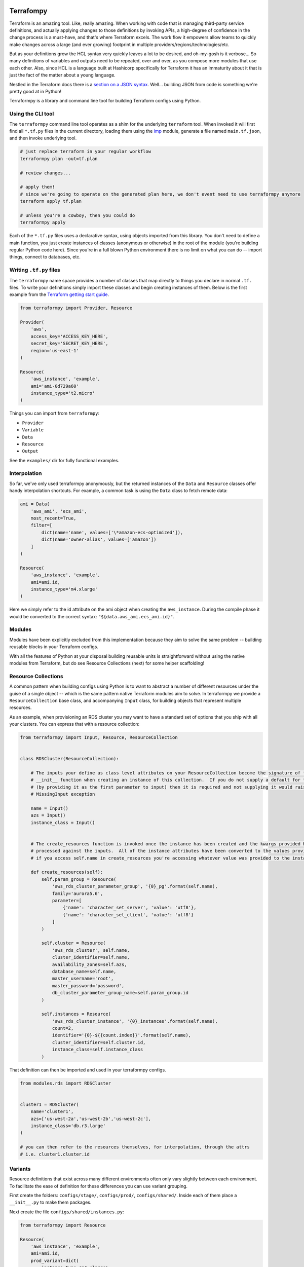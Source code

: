 Terrafompy
==========

Terraform is an amazing tool.  Like, really amazing.  When working with code that is managing third-party service
definitions, and actually applying changes to those definitions by invoking APIs, a high-degree of confidence in the
change process is a must-have, and that's where Terraform excels.  The work flow it empowers allow teams to quickly make
changes across a large (and ever growing) footprint in multiple providers/regions/technologies/etc.

But as your definitions grow the HCL syntax very quickly leaves a lot to be desired, and oh-my-gosh is it verbose... So
many definitions of variables and outputs need to be repeated, over and over, as you compose more modules that use each
other.  Also, since HCL is a language built at Hashicorp specifically for Terraform it has an immaturity about it that
is just the fact of the matter about a young language.

Nestled in the Terraform docs there is a `section on a JSON syntax`_.  Well... building JSON from code is something
we're pretty good at in Python!

.. _section on a JSON syntax: https://www.terraform.io/docs/configuration/syntax.html#json-syntax


Terraformpy is a library and command line tool for building Terraform configs using Python.


Using the CLI tool
------------------

The ``terraformpy`` command line tool operates as a shim for the underlying ``terraform`` tool.  When invoked it will
first find all ``*.tf.py`` files in the current directory, loading them using the `imp`_ module, generate a file named
``main.tf.json``, and then invoke underlying tool.

.. code-block:: bash

    # just replace terraform in your regular workflow
    terraformpy plan -out=tf.plan

    # review changes...

    # apply them!
    # since we're going to operate on the generated plan here, we don't event need to use terraformpy anymore
    terraform apply tf.plan

    # unless you're a cowboy, then you could do
    terraformpy apply


Each of the ``*.tf.py`` files uses a declarative syntax, using objects imported from this library.  You don't need to
define a main function, you just create instances of classes (anonymous or otherwise) in the root of the module (you're
building regular Python code here).  Since you're in a full blown Python environment there is no limit on what you can
do -- import things, connect to databases, etc.

.. _imp: https://docs.python.org/3/library/imp.html


Writing ``.tf.py`` files
------------------------

The ``terraformpy`` name space provides a number of classes that map directly to things you declare in normal ``.tf.``
files.  To write your definitions simply import these classes and begin creating instances of them.  Below is the first
example from the `Terraform getting start guide`_.

.. _Terraform getting start guide: https://www.terraform.io/intro/getting-started/build.html#configuration

.. code-block:: python

    from terraformpy import Provider, Resource

    Provider(
        'aws',
        access_key='ACCESS_KEY_HERE',
        secret_key='SECRET_KEY_HERE',
        region='us-east-1'
    )

    Resource(
        'aws_instance', 'example',
        ami='ami-0d729a60'
        instance_type='t2.micro'
    )


Things you can import from ``terraformpy``:

* ``Provider``
* ``Variable``
* ``Data``
* ``Resource``
* ``Output``

See the ``examples/`` dir for fully functional examples.


Interpolation
-------------

So far, we've only used terraformpy anonymously, but the returned instances of the ``Data`` and ``Resource`` classes
offer handy interpolation shortcuts.  For example, a common task is using the ``Data`` class to fetch remote data:

.. code-block:: python

    ami = Data(
        'aws_ami', 'ecs_ami',
        most_recent=True,
        filter=[
            dict(name='name', values=['\*amazon-ecs-optimized']),
            dict(name='owner-alias', values=['amazon'])
        ]
    )

    Resource(
        'aws_instance', 'example',
        ami=ami.id,
        instance_type='m4.xlarge'
    )

Here we simply refer to the id attribute on the ami object when creating the ``aws_instance``.  During the compile phase
it would be converted to the correct syntax: ``"${data.aws_ami.ecs_ami.id}"``.


Modules
-------

Modules have been explicitly excluded from this implementation because they aim to solve the same problem -- building
reusable blocks in your Terraform configs.

With all the features of Python at your disposal building reusable units is straightforward without using the native
modules from Terraform, but do see Resource Collections (next) for some helper scaffolding!


Resource Collections
--------------------

A common pattern when building configs using Python is to want to abstract a number of different resources under the
guise of a single object -- which is the same pattern native Terraform modules aim to solve.  In terraformpy we provide
a ``ResourceCollection`` base class, and accompanying ``Input`` class, for building objects that represent multiple
resources.

As an example, when provisioning an RDS cluster you may want to have a standard set of options that you ship with all
your clusters.  You can express that with a resource collection:

.. code-block:: python

    from terraformpy import Input, Resource, ResourceCollection


    class RDSCluster(ResourceCollection):

        # The inputs your define as class level attributes on your ResourceCollection become the signature of the
        # __init__ function when creating an instance of this collection.  If you do not supply a default for the input
        # (by providing it as the first parameter to input) then it is required and not supplying it would raise an
        # MissingInput exception

        name = Input()
        azs = Input()
        instance_class = Input()


        # The create_resources function is invoked once the instance has been created and the kwargs provided have been
        # processed against the inputs.  All of the instance attributes have been converted to the values provided, so
        # if you access self.name in create_resources you're accessing whatever value was provided to the instance

        def create_resources(self):
            self.param_group = Resource(
                'aws_rds_cluster_parameter_group', '{0}_pg'.format(self.name),
                family='aurora5.6',
                parameter=[
                    {'name': 'character_set_server', 'value': 'utf8'},
                    {'name': 'character_set_client', 'value': 'utf8'}
                ]
            )

            self.cluster = Resource(
                'aws_rds_cluster', self.name,
                cluster_identifier=self.name,
                availability_zones=self.azs,
                database_name=self.name,
                master_username='root',
                master_password='password',
                db_cluster_parameter_group_name=self.param_group.id
            )

            self.instances = Resource(
                'aws_rds_cluster_instance', '{0}_instances'.format(self.name),
                count=2,
                identifier='{0}-${{count.index}}'.format(self.name),
                cluster_identifier=self.cluster.id,
                instance_class=self.instance_class
            )


That definition can then be imported and used in your terraformpy configs.

.. code-block:: python

    from modules.rds import RDSCluster


    cluster1 = RDSCluster(
        name='cluster1',
        azs=['us-west-2a','us-west-2b','us-west-2c'],
        instance_class='db.r3.large'
    )

    # you can then refer to the resources themselves, for interpolation, through the attrs
    # i.e. cluster1.cluster.id


Variants
--------

Resource definitions that exist across many different environments often only vary slightly between each environment.
To facilitate the ease of definition for these differences you can use variant grouping.

First create the folders: ``configs/stage/``, ``configs/prod/``, ``configs/shared/``.  Inside each of them place a
``__init__.py`` to make them packages.

Next create the file ``configs/shared/instances.py``:

.. code-block:: python

    from terraformpy import Resource

    Resource(
        'aws_instance', 'example',
        ami=ami.id,
        prod_variant=dict(
            instance_type='m4.xlarge'
        ),
        stage_variant=dict(
            instance_type='t2.medium'
        )
    )

Then create ``configs/stage/main.tf.py``:

.. code-block:: python

    from terraformpy import Variant

    with Variant('stage'):
        import configs.shared.instances

Since the import of the instances file happens inside of the Variant context then the Resource will be created as if it
had been defined like:

.. code-block:: python

    from terraformpy import Resource

    Resource(
        'aws_instance', 'example',
        ami=ami.id,
        instance_type='t2.medium'
    )


Multiple providers
------------------

Depending on your usage of Terraform you will likely end up needing to use multiple providers at some point in time.
To use `multiple providers in Terraform`_ you define them using aliases and then reference those aliases in your
resource definitions.

To make this pattern easier you can use the Terraformpy ``Provider`` object as a context manager, and then any resources
created within the context will automatically have that provider aliases referenced:

.. code-block:: python

    from terraformpy import Resource, Provider

    with Provider("aws", region="us-west-2", alias="west2"):
        sg = Resource('aws_security_group', 'sg', ingress=['foo'])

    assert sg.provider == 'aws.west2'

.. _multiple providers in Terraform: https://www.terraform.io/docs/configuration/providers.html#multiple-provider-instances


Using file contents
-------------------

Often times you will want to include the contents of a file that is located alongside your Python code, but when
running ``terraform`` along with the ``${file('myfile.json')}`` interpolation function pathing will be relative to
where the compiled ``main.tf.json`` file is and not where the Python code lives.

To help with this situation a function named ``relative_file`` inside of the ``terraformpy.helpers`` namespace is
provided.

.. code-block:: python

    from terraformpy import Resource
    from terraformpy.helpers import relative_file

    Resource(
        'aws_iam_role', 'role_name',
        name='role-name',
        assume_role_policy=relative_file('role_policy.json')
    )

This would produce a definition that leverages the ``${file(...)}`` interpolation function with a path that reads
the ``role_policy.json`` file from the same directory as the Python code that defined the role.


Real-world use
==============

Create a new python project specifically to house your definitions and give you namespace you can use to define and
import your reusable pieces.  Depend on terraformpy from your project.

When proposing a change to the project use ``terraformpy plan -out=tf.plan`` (or similar) to generate a plan.  Apply the
change in the generated plan and then commit the resulting state back to your project.


Notes and Gotchas
-----------------

Security Group Rules and ``self``
^^^^^^^^^^^^^^^^^^^^^^^^^^^^^^^^^

When creating ``aws_security_group_rule`` ``Resource`` objects you cannot pass ``self=True`` to the object since Python
already passes a ``self`` argument into the constructor.  In this case you'll need to specify it directly in the
``_values``:

.. code-block:: python

    sg = Resource(
        'aws_security_group_rule', 'my_rule',
        _values=dict(self=True),
        vpc_id=vpc.id,
        ...
    )
